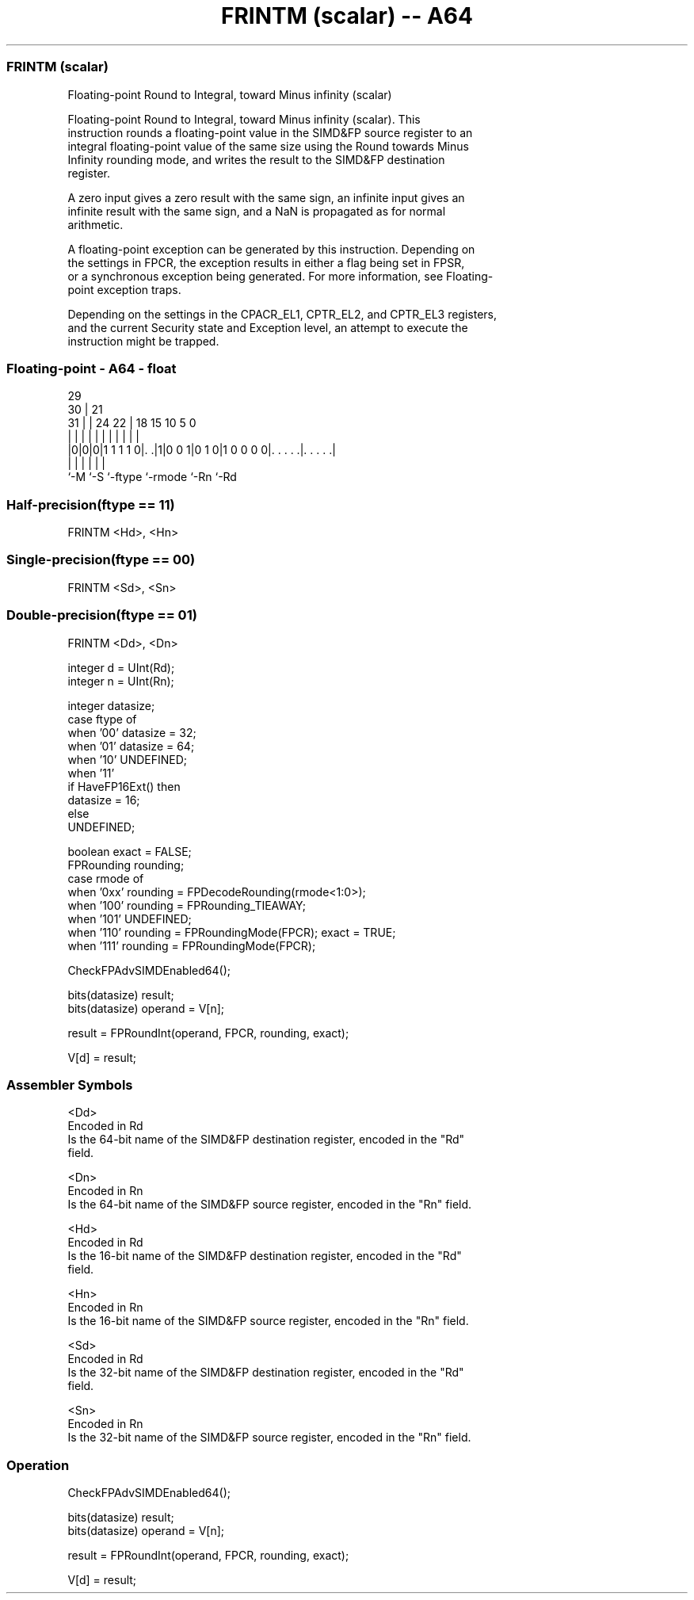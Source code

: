 .nh
.TH "FRINTM (scalar) -- A64" "7" " "  "instruction" "float"
.SS FRINTM (scalar)
 Floating-point Round to Integral, toward Minus infinity (scalar)

 Floating-point Round to Integral, toward Minus infinity (scalar). This
 instruction rounds a floating-point value in the SIMD&FP source register to an
 integral floating-point value of the same size using the Round towards Minus
 Infinity rounding mode, and writes the result to the SIMD&FP destination
 register.

 A zero input gives a zero result with the same sign, an infinite input gives an
 infinite result with the same sign, and a NaN is propagated as for normal
 arithmetic.

 A floating-point exception can be generated by this instruction. Depending on
 the settings in FPCR, the exception results in either a flag being set in FPSR,
 or a synchronous exception being generated. For more information, see Floating-
 point exception traps.

 Depending on the settings in the CPACR_EL1, CPTR_EL2, and CPTR_EL3 registers,
 and the current Security state and Exception level, an attempt to execute the
 instruction might be trapped.



.SS Floating-point - A64 - float
 
                                                                   
       29                                                          
     30 |              21                                          
   31 | |        24  22 |    18    15        10         5         0
    | | |         |   | |     |     |         |         |         |
  |0|0|0|1 1 1 1 0|. .|1|0 0 1|0 1 0|1 0 0 0 0|. . . . .|. . . . .|
  |   |           |           |               |         |
  `-M `-S         `-ftype     `-rmode         `-Rn      `-Rd
  
  
 
.SS Half-precision(ftype == 11)
 
 FRINTM  <Hd>, <Hn>
.SS Single-precision(ftype == 00)
 
 FRINTM  <Sd>, <Sn>
.SS Double-precision(ftype == 01)
 
 FRINTM  <Dd>, <Dn>
 
 integer d = UInt(Rd);
 integer n = UInt(Rn);
 
 integer datasize;
 case ftype of
     when '00' datasize = 32;
     when '01' datasize = 64;
     when '10' UNDEFINED;
     when '11'
         if HaveFP16Ext() then
             datasize = 16;
         else
             UNDEFINED;
 
 boolean exact = FALSE;
 FPRounding rounding;
 case rmode of
     when '0xx' rounding = FPDecodeRounding(rmode<1:0>);
     when '100' rounding = FPRounding_TIEAWAY;
     when '101' UNDEFINED;
     when '110' rounding = FPRoundingMode(FPCR); exact = TRUE;
     when '111' rounding = FPRoundingMode(FPCR);
 
 CheckFPAdvSIMDEnabled64();
 
 bits(datasize) result;
 bits(datasize) operand = V[n];
 
 result = FPRoundInt(operand, FPCR, rounding, exact);
 
 V[d] = result;
 

.SS Assembler Symbols

 <Dd>
  Encoded in Rd
  Is the 64-bit name of the SIMD&FP destination register, encoded in the "Rd"
  field.

 <Dn>
  Encoded in Rn
  Is the 64-bit name of the SIMD&FP source register, encoded in the "Rn" field.

 <Hd>
  Encoded in Rd
  Is the 16-bit name of the SIMD&FP destination register, encoded in the "Rd"
  field.

 <Hn>
  Encoded in Rn
  Is the 16-bit name of the SIMD&FP source register, encoded in the "Rn" field.

 <Sd>
  Encoded in Rd
  Is the 32-bit name of the SIMD&FP destination register, encoded in the "Rd"
  field.

 <Sn>
  Encoded in Rn
  Is the 32-bit name of the SIMD&FP source register, encoded in the "Rn" field.



.SS Operation

 CheckFPAdvSIMDEnabled64();
 
 bits(datasize) result;
 bits(datasize) operand = V[n];
 
 result = FPRoundInt(operand, FPCR, rounding, exact);
 
 V[d] = result;

